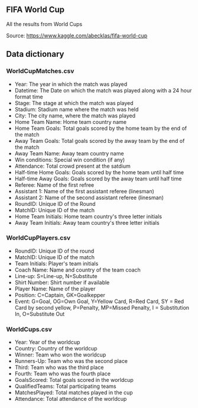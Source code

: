 


** FIFA World Cup

All the results from World Cups

Source: https://www.kaggle.com/abecklas/fifa-world-cup

** Data dictionary

*** WorldCupMatches.csv

- Year: The year in which the match was played
- Datetime: The Date on which the match was played along with a 24 hour format
  time
- Stage: The stage at which the match was played
- Stadium: Stadium name where the match was held
- City: The city name, where the match was played
- Home Team Name: Home team country name
- Home Team Goals: Total goals scored by the home team by the end of the match
- Away Team Goals: Total goals scored by the away team by the end of the match
- Away Team Name: Away team country name
- Win conditions: Special win condition (if any)
- Attendance: Total crowd present at the satdium
- Half-time Home Goals: Goals scored by the home team until half time
- Half-time Away Goals: Goals scored by the away team until half time
- Referee: Name of the first refree
- Assistant 1: Name of the first assistant referee (linesman)
- Assistant 2: Name of the second assistant referee (linesman)
- RoundID: Unique ID of the Round
- MatchID: Unique ID of the match
- Home Team Initials: Home team country's three letter initials
- Away Team Initials: Away team country's three letter initials

*** WorldCupPlayers.csv

- RoundID: Unique ID of the round
- MatchID: Unique ID of the match
- Team Initials: Player's team initials
- Coach Name: Name and country of the team coach
- Line-up: S=Line-up, N=Substitute
- Shirt Number: Shirt number if available
- Player Name: Name of the player
- Position: C=Captain, GK=Goalkepper
- Event: G=Goal, OG=Own Goal, Y=Yellow Card, R=Red Card, SY = Red Card by second
  yellow, P=Penalty, MP=Missed Penalty, I = Substitution In, O=Substitute Out

*** WorldCups.csv

- Year: Year of the worldcup
- Country: Country of the worldcup
- Winner: Team who won the worldcup
- Runners-Up: Team who was the second place
- Third: Team who was the third place
- Fourth: Team who was the fourth place
- GoalsScored: Total goals scored in the worldcup
- QualifiedTeams: Total participating teams
- MatchesPlayed: Total matches played in the cup
- Attendance: Total attendance of the worldcup
